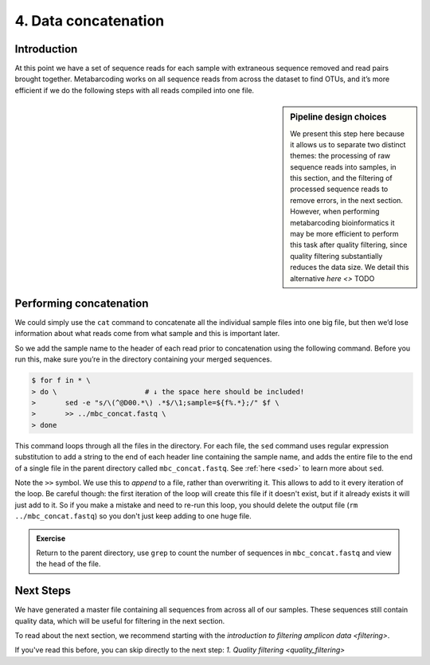 .. _data_concat:

===================================
4. Data concatenation
===================================

Introduction
============

At this point we have a set of sequence reads for each sample with extraneous sequence removed and read pairs brought together. Metabarcoding works on all sequence reads from across the dataset to find OTUs, and it’s more efficient if we do the following steps with all reads compiled into one file. 

.. sidebar:: Pipeline design choices

	We present this step here because it allows us to separate two distinct themes: the processing of raw sequence reads into samples, in this section, and the filtering of processed sequence reads to remove errors, in the next section. However, when performing metabarcoding bioinformatics it may be more efficient to perform this task after quality filtering, since quality filtering substantially reduces the data size. We detail this alternative `here <>` TODO

Performing concatenation
========================
We could simply use the ``cat`` command to concatenate all the individual sample files into one big file, but then we’d lose information about what reads come from what sample and this is important later. 

So we add the sample name to the header of each read prior to concatenation using the following command. Before you run this, make sure you’re in the directory containing your merged sequences.

.. code-block:: bash 

	$ for f in * \
	> do \                     # ​↓​ the space here should be included!
	> 	sed -e "s/\(^@D00.*\) .*$/\1;sample=${f%.*};/" $f \
	> 	>> ../mbc_concat.fastq \
	> done

This command loops through all the files in the directory. For each file, the ``sed`` command uses regular expression substitution to add a string to the end of each header line containing the sample name, and adds the entire file to the end of a single file in the parent directory called ``​mbc_concat.fastq​``. See :ref:`here <sed>` to learn more about ``sed``.

Note the ``>>`` symbol. We use this to *append* to a file, rather than overwriting it. This allows to add to it every iteration of the loop. Be careful though: the first iteration of the loop will create this file if it doesn't exist, but if it already exists it will just add to it. So if you make a mistake and need to re-run this loop, you should delete the output file (``rm ../mbc_concat.fastq``) so you don't just keep adding to one huge file.

.. admonition:: Exercise

	Return to the parent directory, use ``grep`` to count the number of sequences in ``​mbc_concat.fastq`` ​and view the ``​head​`` of the file.
	

Next Steps
==========

We have generated a master file containing all sequences from across all of our samples. These sequences still contain quality data, which will be useful for filtering in the next section.

To read about the next section, we recommend starting with the `introduction to filtering amplicon data <filtering>`. 

If you've read this before, you can skip directly to the next step: `1. Quality filtering <quality_filtering>`
